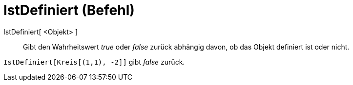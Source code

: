 = IstDefiniert (Befehl)
:page-en: commands/IsDefined
ifdef::env-github[:imagesdir: /de/modules/ROOT/assets/images]

IstDefiniert[ <Objekt> ]::

Gibt den Wahrheitswert _true_ oder _false_ zurück abhängig davon, ob das Objekt definiert ist oder nicht.

[EXAMPLE]
====

`++IstDefiniert[Kreis[(1,1), -2]]++` gibt _false_ zurück.

====
